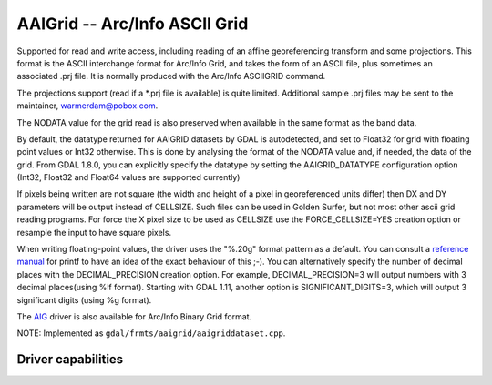 .. _raster.aaigrid:

AAIGrid -- Arc/Info ASCII Grid
==============================

.. shortname:: AAIGrid

Supported for read and write access, including reading of an affine
georeferencing transform and some projections. This format is the ASCII
interchange format for Arc/Info Grid, and takes the form of an ASCII
file, plus sometimes an associated .prj file. It is normally produced
with the Arc/Info ASCIIGRID command.

The projections support (read if a \*.prj file is available) is quite
limited. Additional sample .prj files may be sent to the maintainer,
warmerdam@pobox.com.

The NODATA value for the grid read is also preserved when available in
the same format as the band data.

By default, the datatype returned for AAIGRID datasets by GDAL is
autodetected, and set to Float32 for grid with floating point values or
Int32 otherwise. This is done by analysing the format of the NODATA
value and, if needed, the data of the grid. From GDAL 1.8.0, you can
explicitly specify the datatype by setting the AAIGRID_DATATYPE
configuration option (Int32, Float32 and Float64 values are supported
currently)

If pixels being written are not square (the width and height of a pixel
in georeferenced units differ) then DX and DY parameters will be output
instead of CELLSIZE. Such files can be used in Golden Surfer, but not
most other ascii grid reading programs. For force the X pixel size to be
used as CELLSIZE use the FORCE_CELLSIZE=YES creation option or resample
the input to have square pixels.

When writing floating-point values, the driver uses the "%.20g" format
pattern as a default. You can consult a `reference
manual <http://en.wikipedia.org/wiki/Printf>`__ for printf to have an
idea of the exact behaviour of this ;-). You can alternatively specify
the number of decimal places with the DECIMAL_PRECISION creation option.
For example, DECIMAL_PRECISION=3 will output numbers with 3 decimal
places(using %lf format). Starting with GDAL 1.11, another option is
SIGNIFICANT_DIGITS=3, which will output 3 significant digits (using %g
format).

The `AIG <#AIG>`__ driver is also available for Arc/Info Binary Grid
format.

NOTE: Implemented as ``gdal/frmts/aaigrid/aaigriddataset.cpp``.

Driver capabilities
-------------------

.. supports_createcopy::

.. supports_georeferencing::

.. supports_virtualio::
